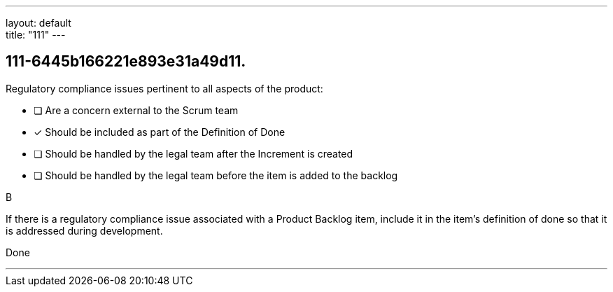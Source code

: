 ---
layout: default + 
title: "111"
---


[#question]
== 111-6445b166221e893e31a49d11.

****

[#query]
--
Regulatory compliance issues pertinent to all aspects of the product:
--

[#list]
--
* [ ] Are a concern external to the Scrum team
* [*] Should be included as part of the Definition of Done
* [ ] Should be handled by the legal team after the Increment is created
* [ ] Should be handled by the legal team before the item is added to the backlog

--
****

[#answer]
B

[#explanation]
--
If there is a regulatory compliance issue associated with a Product Backlog item, include it in the item's definition of done so that it is addressed during development.
--

[#ka]
Done

'''

